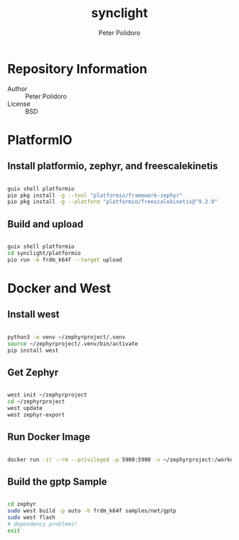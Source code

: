 #+TITLE: synclight
#+AUTHOR: Peter Polidoro
#+EMAIL: peter@polidoro.io

* Repository Information
- Author :: Peter Polidoro
- License :: BSD

* PlatformIO

** Install platformio, zephyr, and freescalekinetis

#+BEGIN_SRC sh

guix shell platformio
pio pkg install -g --tool "platformio/framework-zephyr"
pio pkg install -g --platform "platformio/freescalekinetis@^9.2.0"

#+END_SRC

** Build and upload

#+BEGIN_SRC sh

guix shell platformio
cd synclight/platformio
pio run -e frdm_k64f --target upload

#+END_SRC

* Docker and West

** Install west

#+BEGIN_SRC sh

python3 -m venv ~/zephyrproject/.venv
source ~/zephyrproject/.venv/bin/activate
pip install west

#+END_SRC

** Get Zephyr

#+BEGIN_SRC sh

west init ~/zephyrproject
cd ~/zephyrproject
west update
west zephyr-export

#+END_SRC

** Run Docker Image

#+BEGIN_SRC sh

docker run -it --rm --privileged -p 5900:5900 -v ~/zephyrproject:/workdir -v /dev:/dev zephyrprojectrtos/zephyr-build:latest

#+END_SRC

** Build the gptp Sample

#+BEGIN_SRC sh

cd zephyr
sudo west build -p auto -b frdm_k64f samples/net/gptp
sudo west flash
# dependency problems!
exit

#+END_SRC
